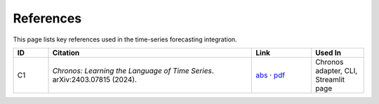 .. _references:

References
==========

This page lists key references used in the time-series forecasting integration.

.. list-table::
   :header-rows: 1
   :widths: 10 58 17 15

   * - ID
     - Citation
     - Link
     - Used In
   * - C1
     - *Chronos: Learning the Language of Time Series*. arXiv:2403.07815 (2024).
     - `abs <https://arxiv.org/abs/2403.07815>`__ · `pdf <https://arxiv.org/pdf/2403.07815>`__
     - Chronos adapter, CLI, Streamlit page


